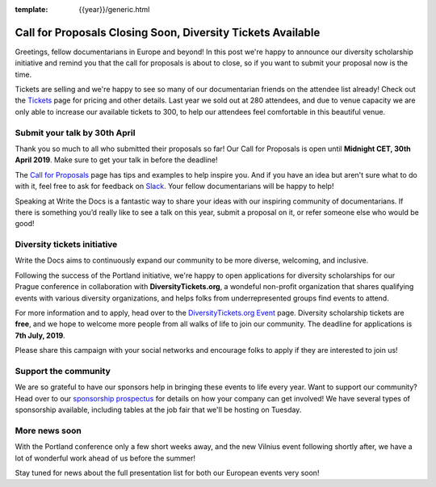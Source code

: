 :template: {{year}}/generic.html

.. post:: Apr 25, 2019
   :tags: prague-2019, tickets, cfp, diversity

Call for Proposals Closing Soon, Diversity Tickets Available
============================================================

Greetings, fellow documentarians in Europe and beyond! In this post we're happy to announce our diversity scholarship initiative and remind you that the call for proposals is about to close, so if you want to submit your proposal now is the time.

Tickets are selling and we're happy to see so many of our documentarian friends on the attendee list already! Check out the `Tickets <https://www.writethedocs.org/conf/prague/2019/tickets/>`_ page for pricing and other details. Last year we sold out at 280 attendees, and due to venue capacity we are only able to increase our available tickets to 300, to help our attendees feel comfortable in this beautiful venue.

Submit your talk by 30th April
------------------------------

Thank you so much to all who submitted their proposals so far! Our Call for Proposals is open until **Midnight CET, 30th April 2019**. Make sure to get your talk in before the deadline!

The `Call for Proposals <https://www.writethedocs.org/conf/prague/2019/cfp/>`_ page has tips and examples to help inspire you.
And if you have an idea but aren't sure what to do with it, feel free to ask for feedback on `Slack <http://slack.writethedocs.org/>`_. Your fellow documentarians will be happy to help!

Speaking at Write the Docs is a fantastic way to share your ideas with our inspiring community of documentarians.
If there is something you’d really like to see a talk on this year, submit a proposal on it, or refer someone else who would be good!

Diversity tickets initiative
----------------------------

Write the Docs aims to continuously expand our community to be more diverse, welcoming, and inclusive.

Following the success of the Portland initiative, we're happy to open applications for diversity scholarships for our Prague conference in collaboration with **DiversityTickets.org**, a wondeful non-profit organization that shares qualifying events with various diversity organizations, and helps folks from underrepresented groups find events to attend.

For more information and to apply, head over to the `DiversityTickets.org Event <https://diversitytickets.org/en/events/425/>`_ page.
Diversity scholarship tickets are **free**, and we hope to welcome more people from all walks of life to join our community. The deadline for applications is **7th July, 2019**.

Please share this campaign with your social networks and encourage folks to apply if they are interested to join us!

Support the community
---------------------

We are so grateful to have our sponsors help in bringing these events to life every year.
Want to support our community? Head over to our `sponsorship prospectus <https://www.writethedocs.org/conf/prague/2019/sponsors/prospectus/>`_ for details on how your company can get involved! We have several types of sponsorship available, including tables at the job fair that we'll be hosting on Tuesday.

More news soon
--------------

With the Portland conference only a few short weeks away, and the new Vilnius event following shortly after, we have a lot of wonderful work ahead of us before the summer!

Stay tuned for news about the full presentation list for both our European events very soon!

